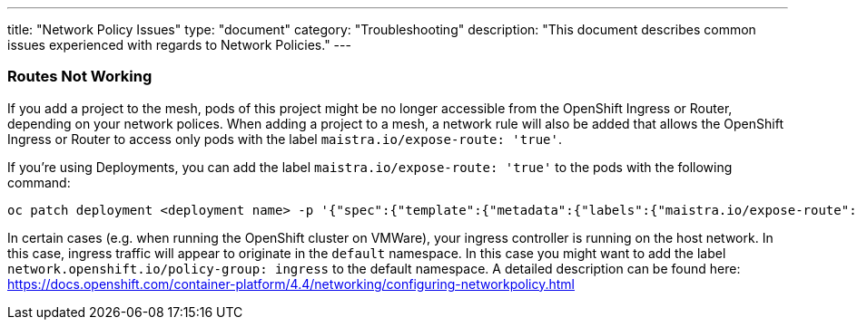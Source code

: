 ---
title: "Network Policy Issues"
type: "document"
category: "Troubleshooting"
description: "This document describes common issues experienced with regards to Network Policies."
---


=== Routes Not Working
If you add a project to the mesh, pods of this project might be no longer accessible from the OpenShift Ingress or Router, depending on your network polices. When adding a project to a mesh, a network rule will also be added that allows the OpenShift Ingress or Router to access only pods with the label `maistra.io/expose-route: 'true'`.

If you're using Deployments, you can add the label `maistra.io/expose-route: 'true'` to the pods with the following command:

[source,bash]
----
oc patch deployment <deployment name> -p '{"spec":{"template":{"metadata":{"labels":{"maistra.io/expose-route":"true"}}}}}'
----

In certain cases (e.g. when running the OpenShift cluster on VMWare), your ingress controller is running on the host network. In this case, ingress traffic will appear to originate in the `default` namespace. In this case you might want to add the label `network.openshift.io/policy-group: ingress` to the default namespace. A detailed description can be found here: https://docs.openshift.com/container-platform/4.4/networking/configuring-networkpolicy.html
